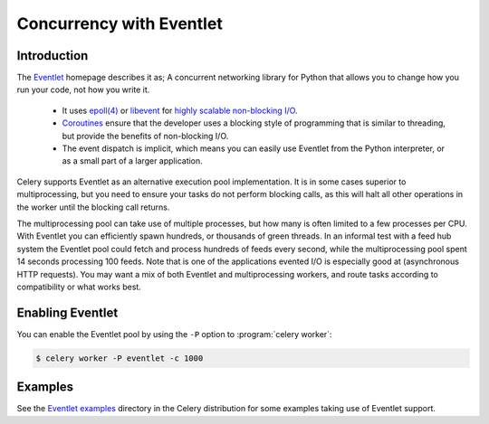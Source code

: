 .. _concurrency-eventlet:

===========================
 Concurrency with Eventlet
===========================

.. _eventlet-introduction:

Introduction
============

The `Eventlet`_ homepage describes it as;
A concurrent networking library for Python that allows you to
change how you run your code, not how you write it.

    * It uses `epoll(4)`_ or `libevent`_ for
      `highly scalable non-blocking I/O`_.
    * `Coroutines`_ ensure that the developer uses a blocking style of
      programming that is similar to threading, but provide the benefits of
      non-blocking I/O.
    * The event dispatch is implicit, which means you can easily use Eventlet
      from the Python interpreter, or as a small part of a larger application.

Celery supports Eventlet as an alternative execution pool implementation.
It is in some cases superior to multiprocessing, but you need to ensure
your tasks do not perform blocking calls, as this will halt all
other operations in the worker until the blocking call returns.

The multiprocessing pool can take use of multiple processes, but how many is
often limited to a few processes per CPU.  With Eventlet you can efficiently
spawn hundreds, or thousands of green threads.  In an informal test with a
feed hub system the Eventlet pool could fetch and process hundreds of feeds
every second, while the multiprocessing pool spent 14 seconds processing 100
feeds.  Note that is one of the applications evented I/O is especially good
at (asynchronous HTTP requests).  You may want a mix of both Eventlet and
multiprocessing workers, and route tasks according to compatibility or
what works best.

Enabling Eventlet
=================

You can enable the Eventlet pool by using the ``-P`` option to
:program:`celery worker`:

.. code-block:: bash

    $ celery worker -P eventlet -c 1000

.. _eventlet-examples:

Examples
========

See the `Eventlet examples`_ directory in the Celery distribution for
some examples taking use of Eventlet support.

.. _`Eventlet`: http://eventlet.net
.. _`epoll(4)`: http://linux.die.net/man/4/epoll
.. _`libevent`: http://monkey.org/~provos/libevent/
.. _`highly scalable non-blocking I/O`:
    http://en.wikipedia.org/wiki/Asynchronous_I/O#Select.28.2Fpoll.29_loops
.. _`Coroutines`: http://en.wikipedia.org/wiki/Coroutine
.. _`Eventlet examples`:
    https://github.com/celery/celery/tree/master/examples/eventlet

